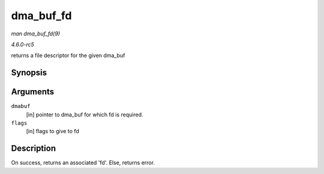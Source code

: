.. -*- coding: utf-8; mode: rst -*-

.. _API-dma-buf-fd:

==========
dma_buf_fd
==========

*man dma_buf_fd(9)*

*4.6.0-rc5*

returns a file descriptor for the given dma_buf


Synopsis
========

.. c:function:: int dma_buf_fd( struct dma_buf * dmabuf, int flags )

Arguments
=========

``dmabuf``
    [in] pointer to dma_buf for which fd is required.

``flags``
    [in] flags to give to fd


Description
===========

On success, returns an associated 'fd'. Else, returns error.


.. ------------------------------------------------------------------------------
.. This file was automatically converted from DocBook-XML with the dbxml
.. library (https://github.com/return42/sphkerneldoc). The origin XML comes
.. from the linux kernel, refer to:
..
.. * https://github.com/torvalds/linux/tree/master/Documentation/DocBook
.. ------------------------------------------------------------------------------
